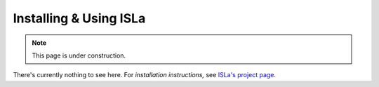 Installing & Using ISLa
=======================

.. note::
   This page is under construction.

There's currently nothing to see here. For *installation instructions,* see
`ISLa's project page <https://github.com/rindPHI/isla#build-run-install>`_.
